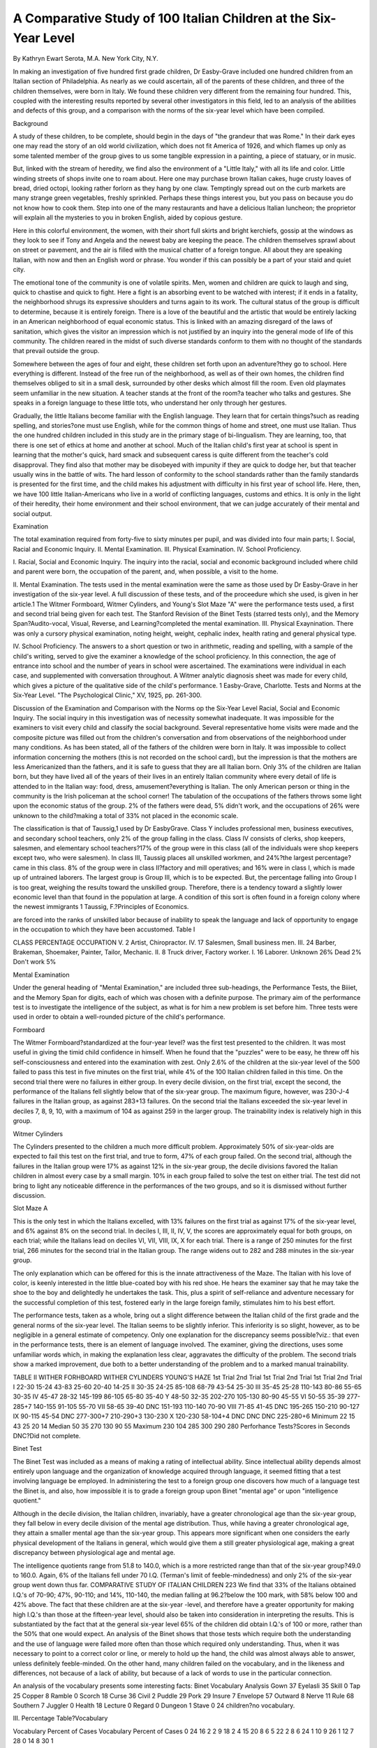 A Comparative Study of 100 Italian Children at the Six-Year Level
==================================================================

By Kathryn Ewart Serota, M.A.
New York City, N.Y.

In making an investigation of five hundred first grade children,
Dr Easby-Grave included one hundred children from an Italian
section of Philadelphia. As nearly as we could ascertain, all of
the parents of these children, and three of the children themselves,
were born in Italy. We found these children very different from
the remaining four hundred. This, coupled with the interesting
results reported by several other investigators in this field, led to
an analysis of the abilities and defects of this group, and a comparison with the norms of the six-year level which have been compiled.

Background

A study of these children, to be complete, should begin in the
days of "the grandeur that was Rome." In their dark eyes one
may read the story of an old world civilization, which does not fit
America of 1926, and which flames up only as some talented member of the group gives to us some tangible expression in a painting,
a piece of statuary, or in music.

But, linked with the stream of heredity, we find also the environment of a "Little Italy," with all its life and color. Little
winding streets of shops invite one to roam about. Here one may
purchase brown Italian cakes, huge crusty loaves of bread, dried
octopi, looking rather forlorn as they hang by one claw. Temptingly spread out on the curb markets are many strange green
vegetables, freshly sprinkled. Perhaps these things interest you,
but you pass on because you do not know how to cook them. Step
into one of the many restaurants and have a delicious Italian
luncheon; the proprietor will explain all the mysteries to you in
broken English, aided by copious gesture.

Here in this colorful environment, the women, with their short
full skirts and bright kerchiefs, gossip at the windows as they look
to see if Tony and Angela and the newest baby are keeping the
peace. The children themselves sprawl about on street or pavement, and the air is filled with the musical chatter of a foreign
tongue. All about they are speaking Italian, with now and then
an English word or phrase. You wonder if this can possibly be
a part of your staid and quiet city.

The emotional tone of the community is one of volatile spirits.
Men, women and children are quick to laugh and sing, quick to
chastise and quick to fight. Here a fight is an absorbing event
to be watched with interest; if it ends in a fatality, the neighborhood shrugs its expressive shoulders and turns again to its work.
The cultural status of the group is difficult to determine, because it is entirely foreign. There is a love of the beautiful and the
artistic that would be entirely lacking in an American neighborhood of equal economic status. This is linked with an amazing disregard of the laws of sanitation, which gives the visitor an impression which is not justified by an inquiry into the general mode of
life of this community. The children reared in the midst of such
diverse standards conform to them with no thought of the standards
that prevail outside the group.

Somewhere between the ages of four and eight, these children
set forth upon an adventure?they go to school. Here everything
is different. Instead of the free run of the neighborhood, as well as
of their own homes, the children find themselves obliged to sit in
a small desk, surrounded by other desks which almost fill the room.
Even old playmates seem unfamiliar in the new situation. A
teacher stands at the front of the room?a teacher who talks and
gestures. She speaks in a foreign language to these little tots, who
understand her only through her gestures.

Gradually, the little Italians become familiar with the English
language. They learn that for certain things?such as reading
spelling, and stories?one must use English, while for the common
things of home and street, one must use Italian. Thus the one
hundred children included in this study are in the primary stage
of bi-lingualism. They are learning, too, that there is one set of
ethics at home and another at school. Much of the Italian child's
first year at school is spent in learning that the mother's quick,
hard smack and subsequent caress is quite different from the
teacher's cold disapproval. They find also that mother may be disobeyed with impunity if they are quick to dodge her, but that
teacher usually wins in the battle of wits. The hard lesson of conformity to the school standards rather than the family standards
is presented for the first time, and the child makes his adjustment with difficulty in his first year of school life.
Here, then, we have 100 little Italian-Americans who live in a
world of conflicting languages, customs and ethics. It is only in
the light of their heredity, their home environment and their
school environment, that we can judge accurately of their mental
and social output.

Examination

The total examination required from forty-five to sixty minutes
per pupil, and was divided into four main parts;
I. Social, Racial and Economic Inquiry.
II. Mental Examination.
III. Physical Examination.
IV. School Proficiency.

I. Racial, Social and Economic Inquiry. The inquiry into
the racial, social and economic background included where child
and parent were born, the occupation of the parent, and, when
possible, a visit to the home.

II. Mental Examination. The tests used in the mental examination were the same as those used by Dr Easby-Grave in her
investigation of the six-year level. A full discussion of these tests,
and of the proceedure which she used, is given in her article.1 The
Witmer Formboard, Witmer Cylinders, and Young's Slot Maze
"A" were the performance tests used, a first and second trial
being given for each test. The Stanford Revision of the Binet
Tests (starred tests only), and the Memory Span?Audito-vocal,
Visual, Reverse, and Learning?completed the mental examination.
III. Physical Exaynination. There was only a cursory physical examination, noting height, weight, cephalic index, health rating
and general physical type.

IV. School Proficiency. The answers to a short question or
two in arithmetic, reading and spelling, with a sample of the child's
writing, served to give the examiner a knowledge of the school
proficiency. In this connection, the age of entrance into school
and the number of years in school were ascertained.
The examinations were individual in each case, and supplemented with conversation throughout. A Witmer analytic diagnosis sheet was made for every child, which gives a picture of
the qualitative side of the child's performance.
1 Easby-Grave, Charlotte. Tests and Norms at the Six-Year Level. "The
Psychological Clinic," XV, 1925, pp. 261-300.

Discussion of the Examination and Comparison
with the Norms op the Six-Year Level
Racial, Social and Economic Inquiry. The social inquiry in
this investigation was of necessity somewhat inadequate. It was
impossible for the examiners to visit every child and classify the
social background. Several representative home visits were made
and the composite picture was filled out from the children's conversation and from observations of the neighborhood under many
conditions. As has been stated, all of the fathers of the children
were born in Italy. It was impossible to collect information concerning the mothers (this is not recorded on the school card), but
the impression is that the mothers are less Americanized than the
fathers, and it is safe to guess that they are all Italian born. Only
3% of the children are Italian born, but they have lived all of the
years of their lives in an entirely Italian community where every
detail of life is attended to in the Italian way: food, dress, amusement?everything is Italian. The only American person or thing
in the community is the Irish policeman at the school corner!
The tabulation of the occupations of the fathers throws some
light upon the economic status of the group. 2% of the fathers
were dead, 5% didn't work, and the occupations of 26% were unknown to the child?making a total of 33% not placed in the
economic scale.

The classification is that of Taussig,1 used by Dr EasbyGrave. Class Y includes professional men, business executives,
and secondary school teachers, only 2% of the group falling in
the class. Class IV consists of clerks, shop keepers, salesmen, and
elementary school teachers?17% of the group were in this class
(all of the individuals were shop keepers except two, who were
salesmen). In class III, Taussig places all unskilled workmen,
and 24%?the largest percentage?came in this class. 8% of the
group were in class II?factory and mill operatives; and 16% were
in class I, which is made up of untrained laborers.
The largest group is Group III, which is to be expected.
But, the percentage falling into Group I is too great, weighing
the results toward the unskilled group. Therefore, there is a
tendency toward a slightly lower economic level than that
found in the population at large. A condition of this sort is
often found in a foreign colony where the newest immigrants
1 Taussig, F.?Principles of Economics.

are forced into the ranks of unskilled labor because of inability
to speak the language and lack of opportunity to engage in the
occupation to which they have been accustomed.
Table I

CLASS PERCENTAGE OCCUPATION
V. 2 Artist, Chiropractor.
IV. 17 Salesmen, Small business men.
III. 24 Barber, Brakeman, Shoemaker, Painter,
Tailor, Mechanic.
II. 8 Truck driver, Factory worker.
I. 16 Laborer.
Unknown 26%
Dead 2%
Don't work 5%

Mental Examination

Under the general heading of "Mental Examination," are included three sub-headings, the Performance Tests, the Biiiet, and
the Memory Span for digits, each of which was chosen with a
definite purpose. The primary aim of the performance test is to
investigate the intelligence of the subject, as what is for him a new
problem is set before him. Three tests were used in order to obtain a well-rounded picture of the child's performance.

Formboard

The Witmer Formboard?standardized at the four-year level?
was the first test presented to the children. It was most useful
in giving the timid child confidence in himself. When he found
that the "puzzles" were to be easy, he threw off his self-consciousness and entered into the examination with zest. Only 2.6% of
the children at the six-year level of the 500 failed to pass this
test in five minutes on the first trial, while 4% of the 100 Italian
children failed in this time. On the second trial there were no
failures in either group. In every decile division, on the first
trial, except the second, the performance of the Italians fell slightly
below that of the six-year group. The maximum figure, however,
was 230-J-4 failures in the Italian group, as against 283+13 failures. On the second trial the Italians exceeded the six-year level
in deciles 7, 8, 9, 10, with a maximum of 104 as against 259 in the
larger group. The trainability index is relatively high in this
group.

Witmer Cylinders

The Cylinders presented to the children a much more difficult
problem. Approximately 50% of six-year-olds are expected to fail
this test on the first trial, and true to form, 47% of each group
failed. On the second trial, although the failures in the Italian
group were 17% as against 12% in the six-year group, the decile
divisions favored the Italian children in almost every case by a
small margin. 10% in each group failed to solve the test on either
trial. The test did not bring to light any noticeable difference in
the performances of the two groups, and so it is dismissed without
further discussion.

Slot Maze A

This is the only test in which the Italians excelled, with 13%
failures on the first trial as against 17% of the six-year level, and
6% against 8% on the second trial. In deciles I, III, II, IV, V, the
scores are approximately equal for both groups, on each trial; while
the Italians lead on deciles VI, VII, VIII, IX, X for each trial.
There is a range of 250 minutes for the first trial, 266 minutes for
the second trial in the Italian group. The range widens out to 282
and 288 minutes in the six-year group.

The only explanation which can be offered for this is the innate attractiveness of the Maze. The Italian with his love of
color, is keenly interested in the little blue-coated boy with his
red shoe. He hears the examiner say that he may take the shoe
to the boy and delightedly he undertakes the task. This, plus
a spirit of self-reliance and adventure necessary for the successful
completion of this test, fostered early in the large foreign family,
stimulates him to his best effort.

The performance tests, taken as a whole, bring out a slight
difference between the Italian child of the first grade and the general norms of the six-year level. The Italian seems to be slightly inferior. This inferiority is so slight, however, as to be negligible in
a general estimate of competency. Only one explanation for the
discrepancy seems possible?viz.: that even in the performance
tests, there is an element of language involved. The examiner,
giving the directions, uses some unfamiliar words which, in making
the explanation less clear, aggravates the difficulty of the problem.
The second trials show a marked improvement, due both to a better
understanding of the problem and to a marked manual trainability.

TABLE II
WITHER FORHBOARD WITHER CYLINDERS YOUNG'S HAZE
1st Trial 2nd Trial 1st Trial 2nd Trial 1st Trial 2nd Trial
I 22-30 15-24 43-83 25-60 20-40 14-25
II 30-35 24-25 85-108 68-79 43-54 25-30
III 35-45 25-28 110-143 80-86 55-65 30-35
IV 45-47 28-32 145-199 86-105 65-80 35-40
Y 48-50 32-35 202-270 105-130 80-90 45-55
VI 50-55 35-39 277-285+7 140-155 91-105 55-70
VII 58-65 39-40 DNC 151-193 110-140 70-90
VIII 71-85 41-45 DNC 195-265 150-210 90-127
IX 90-115 45-54 DNC 277-300+7 210-290+3 130-230
X 120-230 58-104+4 DNC DNC DNC 225-280+6
Minimum 22 15 43 25 20 14
Median 50 35 270 130 90 55
Maximum 230 104 285 300 290 280
Perforhance Tests?Scores in Seconds
DNC?Did not complete.

Binet Test

The Binet Test was included as a means of making a rating of
intellectual ability. Since intellectual ability depends almost entirely upon language and the organization of knowledge acquired
through language, it seemed fitting that a test involving language
be employed. In administering the test to a foreign group one
discovers how much of a language test the Binet is, and also, how
impossible it is to grade a foreign group upon Binet "mental age"
or upon "intelligence quotient."

Although in the decile division, the Italian children, invariably,
have a greater chronological age than the six-year group, they fall
below in every decile division of the mental age distribution. Thus,
while having a greater chronological age, they attain a smaller
mental age than the six-year group. This appears more significant
when one considers the early physical development of the Italians
in general, which would give them a still greater physiological age,
making a great discrepancy between physiological age and mental
age.

The intelligence quotients range from 51.8 to 140.0, which is
a more restricted range than that of the six-year group?49.0 to
160.0. Again, 6% of the Italians fell under 70 I.Q. (Terman's
limit of feeble-mindedness) and only 2% of the six-year group went
down thus far.
COMPARATIVE STUDY OF ITALIAN CHILDREN 223
We find that 33% of the Italians obtained I.Q.'s of 70-90;
47%, 90-110; and 14%, 110-140, the median falling at 96.2?below the 100 mark, with 58% below 100 and 42% above. The
fact that these children are at the six-year -level, and therefore
have a greater opportunity for making high I.Q.'s than those at
the fifteen-year level, should also be taken into consideration in
interpreting the results. This is substantiated by the fact that
at the general six-year level 65% of the children did obtain I.Q.'s
of 100 or more, rather than the 50% that one would expect.
An analysis of the Binet shows that those tests which require
both the understanding and the use of language were failed more
often than those which required only understanding. Thus, when
it was necessary to point to a correct color or line, or merely to
hold up the hand, the child was almost always able to answer, unless definitely feeble-minded. On the other hand, many children
failed on the vocabulary, and in the likeness and differences, not
because of a lack of ability, but because of a lack of words to use
in the particular connection.

An analysis of the vocabulary presents some interesting facts:
Binet Vocabulary Analysis
Gown 37 Eyelasli 35 Skill 0
Tap 25 Copper 8 Ramble 0
Scorch 18 Curse 36 Civil 2
Puddle 29 Pork 29 Insure 7
Envelope 57 Outward 8 Nerve 11
Rule 68 Southern 7 Juggler 0
Health 18 Lecture 0 Regard 0
Dungeon 1 Stave 0
24 children?no vocabulary.

III.
Percentage Table?Vocabulary

Vocabulary Percent of Cases Vocabulary Percent of Cases
0 24 16 2
2 9 18 2
4 15 20 8
6 5 22 2
8 6 24 1
10 9 26 1
12 7 28 0
14 8 30 1

None of the children in this group defined "juggler," the
twenty-first word, nor any word occurring after it. Three words
within the series?"lecture," "skill," and "ramble" were not
defined by any children. "Dungeon" was known by one child;
"civil" by two children. Seven were able to give "southern"
and "insure." "Copper" and "outward" were given by eight;
"nerve" by eleven. There is quite a large jump at this point of
the series?eighteen children could give "scorch" and "health."
Twenty-five were able to define "tap," and twenty-nine gave
"puddle" and "pork." "Eyelash" was known to thirty-five, and
'' curse'' to thirty-six. '' Gown,'' the first word in the list, was defined by only thirty-seven children. The two best known words
were "envelope" and "rule," defined by fifty-seven and sixtyeight, respectively.
Of the children who were given the vocabulary test, 13%
passed it at the eight-year level (the first age at which it appears).
At the general six-year level, we find that 30% passed this test,
making the point of greatest discrepancy between the results obtained with the Italians with the six-year level in general. The difference of 17%, however, is not greater than the trained examiner
would expect, after the short conversation and the trouble in
giving the directions for the performance tests.

Terman Revision of the Binet Tests
Table IV.
Chronological Age Mental Age I. Q.
Deciles
I. 4-8?6-1 3-6?5-6 51.8?75.0
II. 6-2?6-4 5-6?6-0 75.0?80.0
III. 6-4?6-7 6-0?6-6 80.1?83.8
IV. 6-8?6-11 6-6?6-9 85.7?90.0
Y. 7-0?7-2 6-9?6-9 90.6?96.2
YI. 7-2?7-4 6-9?7-0 96.4?100.0
VII. 7-4?7-9 7-0?7-3 100.0?102.5
VIII. 7-9?8-1 7-3?7-6 102.5?105.4
IX. 8-1?8-8 7-6?8-0 105.4?113.7
X. 8-8?10-4 8-0?9-0 117.5?140.0
Minimum 4-8 3-6 51.8
Median 7-2 6-9 96.2
Maximum 10-4 9-0 140.0
Memory Span
Four forms of memory span were used in testing these children : the audito-vocal digit, the visuo-vocal digit, the reverse digit,
and the learning span for digits. As was the case in the six-year
level, the visual span usually fell one below the auditory span.
The explanation given by Dr Easby-Grave is that children are
not familiar with numbers in the first grade; the mere mechanics
of reading them absorbs all of their attention. The curriculum
of the first grades usually takes this into consideration.
Audit o-Vocal:

6% of the Italian group had a span of 3, and one child refused
to give any span. At the six-year level, 4% of the group gave
only 3. 68% of the children had spans of 4 or 5 (33%?4; 35%?
5). Only 3% reached 8, and none went above 8. These figures
conform generally to the results of the larger group.
Visuo-Vocal:

The visuo-vocal yields somewhat different results. 20% of
the Italians had no visual span; 50% had spans of 4 or 5 (26%?
4; 24%?5). This time, only 1% had a span of 8, and none exceeded this figure.
Reverse Span:

The reverse span was obviously too difficult. 54% had no reverse span, 17% had 2, 23%?3, and 6% reached 4. No one in
the group went above 4. If a high reverse span is indicative of
superiority (and it is conceded to be), this range (0?4) would
seem to point to a lack of superiority within this group. Judged
by the norms which Dr Jones1 has established, no one in the Italian
group would fall in the superior group.

Learning Span:

31% of the children were unable to increase their auditory
span for digits by one on ten repetitions, while only 26% of the
six-year level failed to accomplish this. In the larger group, 57%
increased the span one digit between two and six repetitions. The
Italians show a 60% increase in the same number of repetitions.
This confirms a fact which the performance tests brought out?
viz.: the Italians have a good index of educability.

1 Jones, Alice M. The Superior Child. The Psychological Clinic, XVI,
No. 1-2, 1925.
Memory Span
Table V
Percentage of Cases
Span Auditory Visual Reverse Learning
0 1% 20% 54% ?
2 ? 1% 17% 3%
3 6% 16% 23% 12%
4 33% 26% 6% 17%
5 35% 24% ? 11%
6 16% ? 9% ? 13%
7 6% 3% ? 4%
8 3% 1% ? 1%
9 ? ? ? 7%
10 ? ? ? 1%
F?31%
Memory Span
Table YI
AuditoDeciles Vocal Visual Reverse Learning
I. 0?4 0?0 0?0 2?3 X.
II. 4?4 0?0 0?0 3?4 IX.
III. 4?4 2?3 0?0 4?4 Vni.
IV. 4?4 3?4 0?0 4?5 VH.
V. 5?5 4?4 0?0 5?6 VI.
VI. 5?5 4?4 0?2 6?7 V.
VII. 5?5 4?5 2?2 8?10?1 F. IV.
Vni. 5?6 5?5 2?3 F. III.
IX. 6?6 5?6 3?3 F. II.
X. 6?8 6?8 3?4 F. I.
Physical Measurements
The basis of judgment and comparison in this investigation
has been hasting's standard tables. Of the one hundred children
included, 12% were not weighed or measured. Only 4% of the
children were under-weight with 3% below minimum height. 6%
were minimum weight; 6 were minimum height. 11% were median weight, while 24% were median height. At the maximum, we
find 21% maximum weight, and 10 maximum height. The largest
percentages in each case fell above the maximum, 46% being overweight and 45% over-height. 34 cases were both over-height and
over-weight; twelve of these were boys and twenty-two were girls.
This high physiological age is explainable only on the basis of
racial characteristics. The Italians, of southern race, mature early
and thus reach certain physiological ages, with their increments
in height and weight, before the chronological ages would warrant.
This should make for complexity of mental development which
so often accompanies accelerated physical growth. In this group
it is wanting, but whether because of the difficulties in adjustment
to climate and language and customs, or to a racial tendency toward simplicity of mental organization, cannot be decided, because of the limited scope of the investigation.
Cephalic Index

The cephalic indexes were divided into three classes after
Kroeber:1 Dolicho-cephalic or long-headed (70-75), mesio-cephalic
or medium headed (76?80), and brachy-cephalic, or round headed
(81?85). Those that are over 85 are termed " hyper-brachio
cephalic." No cephalic indexes are recorded for 16% of the cases.
7% are dolicho-cephalic, 36% are brachio-cephalic, and 5% are
hyper-brachio-cephalic.

Deniker2 divides the Italians (European Italians) into three
classes:
1. Dark haired, dolicho-cephalic, short stature; south of the
Rome-Ascoli line?(a mixed race).
2. Dark-haired, brachio-cephalic, and hyper-brachio-cephalic,
short stature?south Italy?most numerous.
3. Dark-haired, mesio-cephalic, tall stature, north of Italy.
Based on this classification, 7% are from the mixed race of south
Italy, 36% are north Italian, and 41% are round-head south Italians.
Physical Measurements

I. Cephalic Index

Type Percentage of Cases
Brachy-cephalic (81-85)   41% 4%?87
Mesio-cephalie (76-80)   36% 1%?89
Dolicho-cephalic (70-75)   7%
Not measured   16%
1 Kroeber, A. L., 1' Anthropology.''
2Deniker, Joseph, "Races of Man."

II. Height
Age Percentage of Cases
Minimum Median Maximum
5  0% 1% 0%
6  2% 5% 4%
7  2% 12% 3%
8  2% 3% 1%
9  0% 1% 2%
10  0% 2% 0%
Below minimum  3% Above maximum 45%
1  3% 1  33%
2  0% 2  10%
3  2%
Not measured  12% 4   0%
III. Weight
Percentage of Cases
Age Below Min. Minimum Median Maximum Above Max.
5 0 0 0 0 2
6 0 2 3 7 18
7 2 4 4 11 15
8 2 0 3 1 7
9 0 0 1 2 2
10 0 0 0 0 2
Above Maximum?46% 12% Not Weighed.
Years Per cent Below Minimum?4%
1 25% Years Per cent
2 11% ' 1 4%
3 7% 2 0%
4 2% 3 o%
5 0%
6 1%
34 Cases Accelerated in Both Height and "Weight
No. of Years Height Weight
Accelerated Male Female Male Female
1   9 16 5 8
2   2 5 5 10
3   0 1 0 2
4   0 0 0 0
5   1 0 2 2

School Proficiency

Dr Easby-Grave states that the school proficiency tests "involve the child's educability and pedagogical conformity." With
the Italian group they also involve, again, the language element.
The ages of entrance into school (kindergarten or 1st grade)
range from 3 to 8 years, with 65% at 5 and 6. The ages of the
children at the time of examination ranged from 4 to 10 years, with
75 per cent at 6 and 7. No account was taken of the per cent repeating, but the consensus of the opinions of the teachers indicates
that many had repeated one or more times.

Table VIII
Age Entered School Percentage of Cases
3   3%
4   6%
5   26%
6   39%
7   15%
8   5%
Entered from other schools  6%
Table IX
Chronological Age Percentage of Cases
(at time of examination)
4   1%
5   3%
6   36%
7   39%
8   15%
9   4%
10   2%

Of the total number of children more than 50% were proficient
in Arithmetic and Writing, while less than 50% were proficient
in Reading and Spelling. Thus again we are faced with the
language difficulty. While all the subjects require an understanding of language, it is in those which are definitely language subjects that the Italians fail.
Turning to Table XI we find that there is a difference in the
proficiency of the A and B class. In the A class more than 50%
are deficient in Reading, Arithmetic and Spelling. They are proficient only in writing or copying letters. These children have been
in school from one to five months. In the B class (in school from
five to ten months), the opposite is true; more than 50% are proficient in each subject: the greatest deficiency in both A and B
occurs in reading and spelling, the language subjects.

Table X
Reading   44% proficient 56% deficient
Writing   79% proficient 21% deficient
Arithmetic   64% proficient 36% deficient
Spelling   38% proficient 62% deficient
Table XI
School Proficiency in A and B Class
Proficient Deficient
A B A B
Reading   28% 72% 72% 28%
Writing   69% 97% 33% 3%
Arithmetic   48% 92% 52% 8%
Spelling   23% 64% 77% 36%
Note: Total?100 children?A class, 64 children
B class, 36 children

Conclusions

1. The 100 Italian children are not inferior to the general
intelligence1 norms compiled from the examination of 500 first
grade children. This is brought out by the results of the performance tests.
2. The findings indicate inferior intellectuality,2 due to
language handicap. It is difficult to say whether this handicap
exists only when the attempt to measure intellect is made in
English, or whether it is primarily referable to the fact that their
English content is restricted. Root3 thinks that language does
not play a prominent part in the rating of general competency,
but the clinical examination of the 100 cases in this investigation
and an analysis of the results of the Binet point to a definite
language handicap.

3. The educability level is not lower than that of the sixyear old.
4. The trainability level is slightly higher in the Italian
group than in the larger group.
5. The physical condition of the group is relatively good,
and there is a tendency toward high physiological age.
x Intelligence is defined by Dr Witmer as the ability to solve what is for
the individual a new problem.
3 Intellect is defined by Dr Witmer as the acquisition, organization, retention and use of knowledge.
* Gardini and Root?A Study of Italian Children.
The Psych. Clinic, Vol. 15, No. 3-4, May and June, 1923.

Summary of Conclusions

The 100 Italian children included in this investigation are
neither inferior nor superior in intelligence and educability to
the six-year group. They are inferior in intellectual ability, undoubtedly dependent upon language equipment and they are superior in trainability and physical growth.

Bibliography
-------------

Deniker, Joseph, Races of Man. London, Scott, 1904.
Easby-Grave, Charlotte, Tests and Norms at the Six-Year Level. Psycii.
Clinic, 1925, XY.
Gardini, G., and Boot, W. T., Comparison of the Detroit First Grade Tests
Given in Italian and English. Psych. Clin., 1923, 3-4, 101-108.
Hastings, W. H., Manual for Physical Measurements. Y.M.C.A. Press, Springfield, Mass., 1902.
Ide, G. G., The Educability Level. Psycii. Clin., 1919, 13, 179-195.
Ide, G. G., The Educability Level of Five-Year-Old Children. Psych. Clin.,
1920, 13, 146-172.
Jones, Alice M., The Diagnosis and Measurement of Relative Superiority.
Psych. Clin., XVI, 1925.
Kroeber, Alfred L., Anthropology. N.Y., Marcourt, 1923.
Taussig, F. W., Principles of Economics. N.Y., Macmillan, 1912.
Terman, L. M., Measurement of Intelligence. Houghton, Mifflin Co., 1916.
Witmer, Lightner, Reference Boole in Clinical Psychology and Diagnostic
Teaching. Psych. Clin., Vol. XII, Nos. 5-9, p. 145-170.
